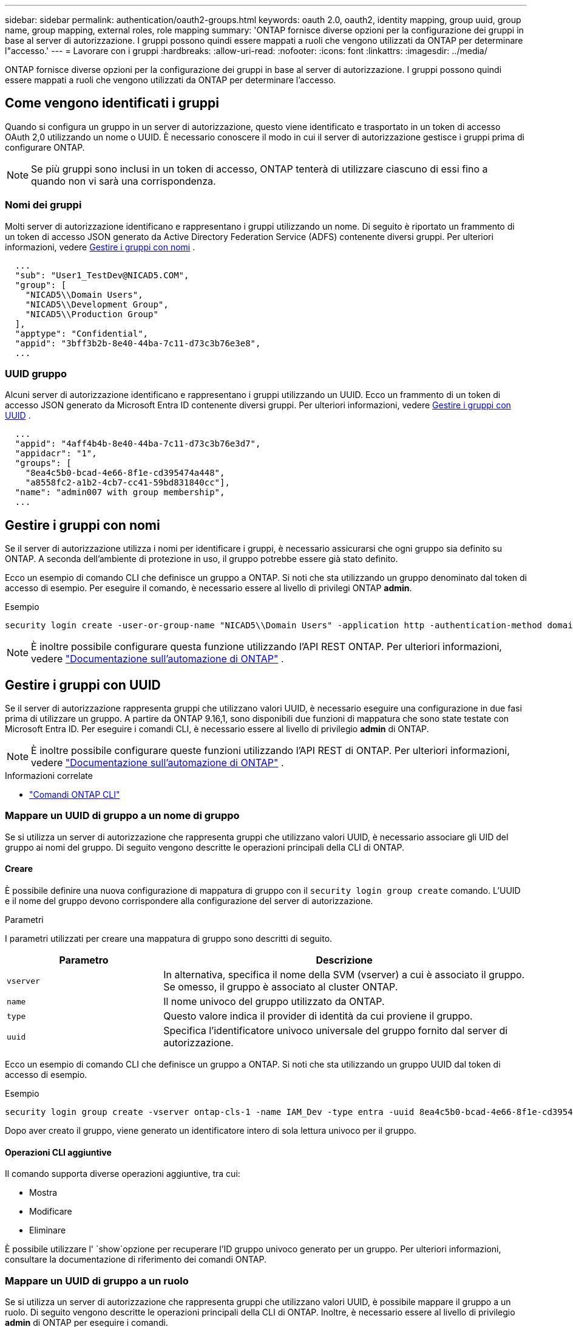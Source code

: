 ---
sidebar: sidebar 
permalink: authentication/oauth2-groups.html 
keywords: oauth 2.0, oauth2, identity mapping, group uuid, group name, group mapping, external roles, role mapping 
summary: 'ONTAP fornisce diverse opzioni per la configurazione dei gruppi in base al server di autorizzazione. I gruppi possono quindi essere mappati a ruoli che vengono utilizzati da ONTAP per determinare l"accesso.' 
---
= Lavorare con i gruppi
:hardbreaks:
:allow-uri-read: 
:nofooter: 
:icons: font
:linkattrs: 
:imagesdir: ../media/


[role="lead"]
ONTAP fornisce diverse opzioni per la configurazione dei gruppi in base al server di autorizzazione. I gruppi possono quindi essere mappati a ruoli che vengono utilizzati da ONTAP per determinare l'accesso.



== Come vengono identificati i gruppi

Quando si configura un gruppo in un server di autorizzazione, questo viene identificato e trasportato in un token di accesso OAuth 2,0 utilizzando un nome o UUID. È necessario conoscere il modo in cui il server di autorizzazione gestisce i gruppi prima di configurare ONTAP.


NOTE: Se più gruppi sono inclusi in un token di accesso, ONTAP tenterà di utilizzare ciascuno di essi fino a quando non vi sarà una corrispondenza.



=== Nomi dei gruppi

Molti server di autorizzazione identificano e rappresentano i gruppi utilizzando un nome. Di seguito è riportato un frammento di un token di accesso JSON generato da Active Directory Federation Service (ADFS) contenente diversi gruppi. Per ulteriori informazioni, vedere <<Gestire i gruppi con nomi>> .

[listing]
----
  ...
  "sub": "User1_TestDev@NICAD5.COM",
  "group": [
    "NICAD5\\Domain Users",
    "NICAD5\\Development Group",
    "NICAD5\\Production Group"
  ],
  "apptype": "Confidential",
  "appid": "3bff3b2b-8e40-44ba-7c11-d73c3b76e3e8",
  ...
----


=== UUID gruppo

Alcuni server di autorizzazione identificano e rappresentano i gruppi utilizzando un UUID. Ecco un frammento di un token di accesso JSON generato da Microsoft Entra ID contenente diversi gruppi. Per ulteriori informazioni, vedere <<Gestire i gruppi con UUID>> .

[listing]
----
  ...
  "appid": "4aff4b4b-8e40-44ba-7c11-d73c3b76e3d7",
  "appidacr": "1",
  "groups": [
    "8ea4c5b0-bcad-4e66-8f1e-cd395474a448",
    "a8558fc2-a1b2-4cb7-cc41-59bd831840cc"],
  "name": "admin007 with group membership",
  ...
----


== Gestire i gruppi con nomi

Se il server di autorizzazione utilizza i nomi per identificare i gruppi, è necessario assicurarsi che ogni gruppo sia definito su ONTAP. A seconda dell'ambiente di protezione in uso, il gruppo potrebbe essere già stato definito.

Ecco un esempio di comando CLI che definisce un gruppo a ONTAP. Si noti che sta utilizzando un gruppo denominato dal token di accesso di esempio. Per eseguire il comando, è necessario essere al livello di privilegi ONTAP *admin*.

.Esempio
[listing]
----
security login create -user-or-group-name "NICAD5\\Domain Users" -application http -authentication-method domain -role admin
----

NOTE: È inoltre possibile configurare questa funzione utilizzando l'API REST ONTAP. Per ulteriori informazioni, vedere https://docs.netapp.com/us-en/ontap-automation/["Documentazione sull'automazione di ONTAP"^] .



== Gestire i gruppi con UUID

Se il server di autorizzazione rappresenta gruppi che utilizzano valori UUID, è necessario eseguire una configurazione in due fasi prima di utilizzare un gruppo. A partire da ONTAP 9.16,1, sono disponibili due funzioni di mappatura che sono state testate con Microsoft Entra ID. Per eseguire i comandi CLI, è necessario essere al livello di privilegio *admin* di ONTAP.


NOTE: È inoltre possibile configurare queste funzioni utilizzando l'API REST di ONTAP. Per ulteriori informazioni, vedere https://docs.netapp.com/us-en/ontap-automation/["Documentazione sull'automazione di ONTAP"^] .

.Informazioni correlate
* https://docs.netapp.com/us-en/ontap-cli/["Comandi ONTAP CLI"^]




=== Mappare un UUID di gruppo a un nome di gruppo

Se si utilizza un server di autorizzazione che rappresenta gruppi che utilizzano valori UUID, è necessario associare gli UID del gruppo ai nomi del gruppo. Di seguito vengono descritte le operazioni principali della CLI di ONTAP.



==== Creare

È possibile definire una nuova configurazione di mappatura di gruppo con il `security login group create` comando. L'UUID e il nome del gruppo devono corrispondere alla configurazione del server di autorizzazione.

.Parametri
I parametri utilizzati per creare una mappatura di gruppo sono descritti di seguito.

[cols="30,70"]
|===
| Parametro | Descrizione 


| `vserver` | In alternativa, specifica il nome della SVM (vserver) a cui è associato il gruppo. Se omesso, il gruppo è associato al cluster ONTAP. 


| `name` | Il nome univoco del gruppo utilizzato da ONTAP. 


| `type` | Questo valore indica il provider di identità da cui proviene il gruppo. 


| `uuid` | Specifica l'identificatore univoco universale del gruppo fornito dal server di autorizzazione. 
|===
Ecco un esempio di comando CLI che definisce un gruppo a ONTAP. Si noti che sta utilizzando un gruppo UUID dal token di accesso di esempio.

.Esempio
[listing]
----
security login group create -vserver ontap-cls-1 -name IAM_Dev -type entra -uuid 8ea4c5b0-bcad-4e66-8f1e-cd395474a448
----
Dopo aver creato il gruppo, viene generato un identificatore intero di sola lettura univoco per il gruppo.



==== Operazioni CLI aggiuntive

Il comando supporta diverse operazioni aggiuntive, tra cui:

* Mostra
* Modificare
* Eliminare


È possibile utilizzare l' `show`opzione per recuperare l'ID gruppo univoco generato per un gruppo. Per ulteriori informazioni, consultare la documentazione di riferimento dei comandi ONTAP.



=== Mappare un UUID di gruppo a un ruolo

Se si utilizza un server di autorizzazione che rappresenta gruppi che utilizzano valori UUID, è possibile mappare il gruppo a un ruolo. Di seguito vengono descritte le operazioni principali della CLI di ONTAP. Inoltre, è necessario essere al livello di privilegio *admin* di ONTAP per eseguire i comandi.


NOTE: È necessario innanzitutto <<Mappare un UUID di gruppo a un nome di gruppo>>recuperare l'ID intero univoco generato per il gruppo. È necessario l'ID per mappare il gruppo a un ruolo.



==== Creare

È possibile definire una nuova mappatura di ruoli con il `security login group role-mapping create` comando.

.Parametri
I parametri utilizzati per mappare un gruppo a un ruolo sono descritti di seguito.

[cols="30,70"]
|===
| Parametro | Descrizione 


| `group-id` | Specifica l'ID univoco generato per il gruppo utilizzando il comando `security login group create`. 


| `role` | Il nome del ruolo ONTAP a cui è mappato il gruppo. 
|===
.Esempio
[listing]
----
security login group role-mapping create -group-id 1 -role admin
----


==== Operazioni CLI aggiuntive

Il comando supporta diverse operazioni aggiuntive, tra cui:

* Mostra
* Modificare
* Eliminare


Per ulteriori informazioni, consultare la documentazione di riferimento dei comandi ONTAP.
